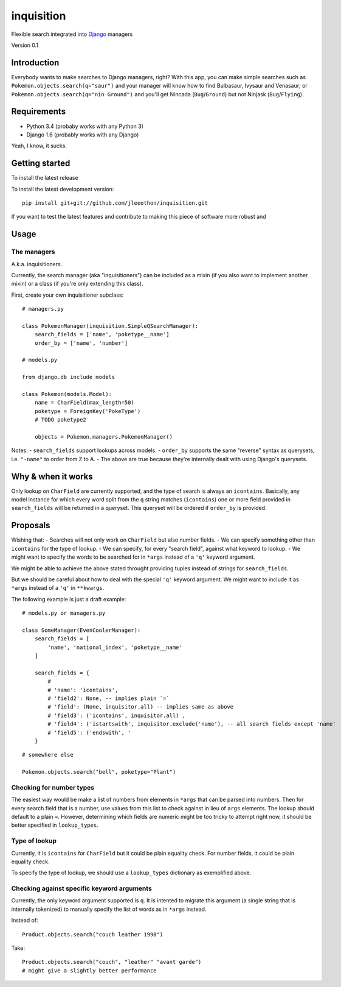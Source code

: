 ===========
inquisition
===========

Flexible search integrated into Django_ managers

.. _Django: https://www.djangoproject.com/

Version 0.1

------------
Introduction
------------

Everybody wants to make searches to Django managers, right? With this app, you can make simple searches such as ``Pokemon.objects.search(q="saur")`` and your manager will know how to find Bulbasaur, Ivysaur and Venasaur; or ``Pokemon.objects.search(q="nin Ground")`` and you'll get Nincada (``Bug``/``Ground``) but not Ninjask (``Bug``/``Flying``).

------------
Requirements
------------

- Python 3.4 (probaby works with any Python 3)
- Django 1.6 (probably works with any Django)

Yeah, I know, it sucks.

---------------
Getting started
---------------

To install the latest release

To install the latest development version::

    pip install git+git://github.com/jleeothon/inquisition.git

If you want to test the latest features and contribute to making this piece of software more robust and 

-----
Usage
-----

~~~~~~~~~~~~
The managers
~~~~~~~~~~~~

A.k.a. inquisitioners.

Currently, the search manager (aka "inquisitioners") can be included as a mixin (if you also want to implement another mixin) or a class (if you're only extending this class).

First, create your own inquisitioner subclass::

    # managers.py

    class PokemonManager(inquisition.SimpleQSearchManager):
        search_fields = ['name', 'poketype__name']
        order_by = ['name', 'number']

    # models.py

    from django.db include models

    class Pokemon(models.Model):
        name = CharField(max_length=50)
        poketype = ForeignKey('PokeType')
        # TODO poketype2
        
        objects = Pokemon.managers.PokemonManager()

Notes:
- ``search_fields`` support lookups across models.
- ``order_by`` supports the same "reverse" syntax as querysets, i.e. ``"-name"`` to order from Z to A.
- The above are true because they're internally dealt with using Django's querysets.

-------------------
Why & when it works
-------------------

Only lookup on ``CharField`` are currently supported, and the type of search is always an ``icontains``. Basically, any model instance for which every word split from the ``q`` string matches (``icontains``) one or more field provided in ``search_fields`` will be returned in a queryset. This queryset will be ordered if ``order_by`` is provided.

---------
Proposals
---------

Wishing that:
- Searches will not only work on ``CharField`` but also number fields.
- We can specify something other than ``icontains`` for the type of lookup.
- We can specify, for every "search field", against what keyword to lookup.
- We might want to specify the words to be searched for in ``*args`` instead of a ``'q'`` keyword argument.

We might be able to achieve the above stated throught providing tuples instead of strings for ``search_fields``.

But we should be careful about how to deal with the special ``'q'`` keyword argument. We might want to include it as ``*args`` instead of a ``'q'`` in ``**kwargs``.

The following example is just a draft example::

    # models.py or managers.py

    class SomeManager(EvenCoolerManager):
        search_fields = [
            'name', 'national_index', 'poketype__name'
        ]
        
        search_fields = {
            # 
            # 'name': 'icontains',
            # 'field2': None, -- implies plain `=`
            # 'field': (None, inquisitor.all) -- implies same as above
            # 'field3': ('icontains', inquisitor.all) ,
            # 'field4': ('istartswith', inquisitor.exclude('name'), -- all search fields except 'name'
            # 'field5': ('endswith', '
        }

::

    # somewhere else

    Pokemon.objects.search("bell", poketype="Plant")

~~~~~~~~~~~~~~~~~~~~~~~~~
Checking for number types
~~~~~~~~~~~~~~~~~~~~~~~~~

The easiest way would be make a list of numbers from elements in ``*args`` that can be parsed into numbers. Then for every search field that is a number, use values from this list to check against in lieu of ``args`` elements. The lookup should default to a plain ``=``. However, determining which fields are numeric might be too tricky to attempt right now, it should be better specified in ``lookup_types``.

~~~~~~~~~~~~~~
Type of lookup
~~~~~~~~~~~~~~

Currently, it is ``icontains`` for ``CharField`` but it could be plain equality check. For number fields, it could be plain equality check.

To specify the type of lookup, we should use a ``lookup_types`` dictionary as exemplified above.

~~~~~~~~~~~~~~~~~~~~~~~~~~~~~~~~~~~~~~~~~~~
Checking against specific keyword arguments
~~~~~~~~~~~~~~~~~~~~~~~~~~~~~~~~~~~~~~~~~~~

Currently, the only keyword argument supported is ``q``. It is intented to migrate this argument (a single string that is internally tokenized) to manually specify the list of words as in ``*args`` instead.

Instead of::

    Product.objects.search("couch leather 1998")

Take::

    Product.objects.search("couch", "leather" "avant garde")
    # might give a slightly better performance
